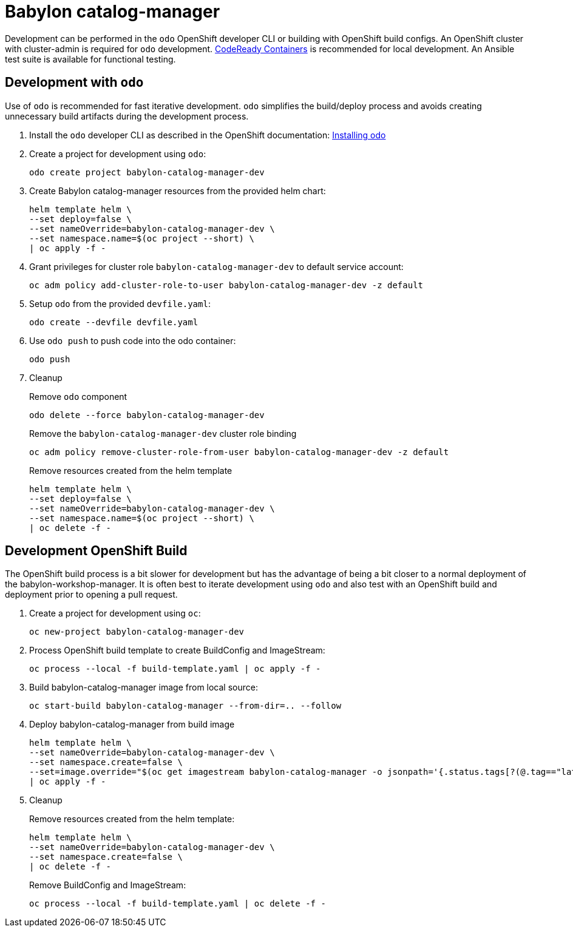 # Babylon catalog-manager

Development can be performed in the `odo` OpenShift developer CLI or building with OpenShift build configs.
An OpenShift cluster with cluster-admin is required for `odo` development.
https://developers.redhat.com/products/codeready-containers/overview[CodeReady Containers] is recommended for local development.
An Ansible test suite is available for functional testing.

## Development with `odo`

Use of `odo` is recommended for fast iterative development.
`odo` simplifies the build/deploy process and avoids creating unnecessary build artifacts during the development process.

. Install the `odo` developer CLI as described in the OpenShift documentation:
https://docs.openshift.com/container-platform/latest/cli_reference/developer_cli_odo/installing-odo.html[Installing odo]

. Create a project for development using `odo`:
+
---------------------------------------------------
odo create project babylon-catalog-manager-dev
---------------------------------------------------

. Create Babylon catalog-manager resources from the provided helm chart:
+
-----------------------------------------------------
helm template helm \
--set deploy=false \
--set nameOverride=babylon-catalog-manager-dev \
--set namespace.name=$(oc project --short) \
| oc apply -f -
-----------------------------------------------------

. Grant privileges for cluster role `babylon-catalog-manager-dev` to default service account:
+
----------------------------------------------------------------------------------
oc adm policy add-cluster-role-to-user babylon-catalog-manager-dev -z default
----------------------------------------------------------------------------------

. Setup `odo` from the provided `devfile.yaml`:
+
---------------------------------
odo create --devfile devfile.yaml
---------------------------------

. Use `odo push` to push code into the odo container:
+
--------
odo push
--------

. Cleanup
+
Remove `odo` component
+
---------------------------------------------------
odo delete --force babylon-catalog-manager-dev
---------------------------------------------------
+
Remove the `babylon-catalog-manager-dev` cluster role binding
+
--------------------------------------------------------------------------------
oc adm policy remove-cluster-role-from-user babylon-catalog-manager-dev -z default
--------------------------------------------------------------------------------
+
Remove resources created from the helm template
+
-----------------------------------------------------
helm template helm \
--set deploy=false \
--set nameOverride=babylon-catalog-manager-dev \
--set namespace.name=$(oc project --short) \
| oc delete -f -
-----------------------------------------------------

## Development OpenShift Build

The OpenShift build process is a bit slower for development but has the advantage of being a bit closer to a normal deployment of the babylon-workshop-manager.
It is often best to iterate development using `odo` and also test with an OpenShift build and deployment prior to opening a pull request.

. Create a project for development using `oc`:
+
-----------------------------------------------
oc new-project babylon-catalog-manager-dev
-----------------------------------------------

. Process OpenShift build template to create BuildConfig and ImageStream:
+
---------------------------------------------------------
oc process --local -f build-template.yaml | oc apply -f -
---------------------------------------------------------

. Build babylon-catalog-manager image from local source:
+
------------------------------------------------------------------
oc start-build babylon-catalog-manager --from-dir=.. --follow
------------------------------------------------------------------

. Deploy babylon-catalog-manager from build image
+
--------------------------------------------------------------------------------
helm template helm \
--set nameOverride=babylon-catalog-manager-dev \
--set namespace.create=false \
--set=image.override="$(oc get imagestream babylon-catalog-manager -o jsonpath='{.status.tags[?(@.tag=="latest")].items[0].dockerImageReference}')" \
| oc apply -f -
--------------------------------------------------------------------------------

. Cleanup
+
Remove resources created from the helm template:
+
-----------------------------------------------------
helm template helm \
--set nameOverride=babylon-catalog-manager-dev \
--set namespace.create=false \
| oc delete -f -
-----------------------------------------------------
+
Remove BuildConfig and ImageStream:
+
----------------------------------------------------------
oc process --local -f build-template.yaml | oc delete -f -
----------------------------------------------------------

